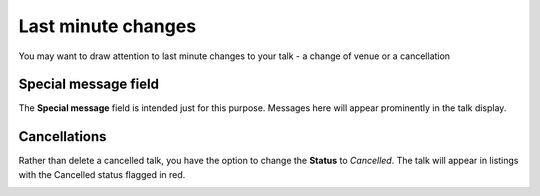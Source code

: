


Last minute changes
===================

You may want to draw attention to last minute changes to your talk - a change of venue or a cancellation

Special message field
---------------------

.. image:: images/last-minute-changes/special-message-field.png
   :alt: Special message field
   :height: 115px
   :width: 614px
   :align: center


The **Special message** field is intended just for this purpose. Messages here will appear prominently in the talk display.

.. image:: images/last-minute-changes/91bd3220-3b40-4e06-9621-e6a465321bde.png
   :alt: 
   :height: 370px
   :width: 567px
   :align: center




Cancellations
-------------

Rather than delete a cancelled talk, you have the option to change the **Status** to *Cancelled*. The talk will appear in listings with the Cancelled status flagged in red. 

.. image:: images/last-minute-changes/cancellations.png
   :alt: Cancellations
   :height: 110px
   :width: 339px
   :align: center
